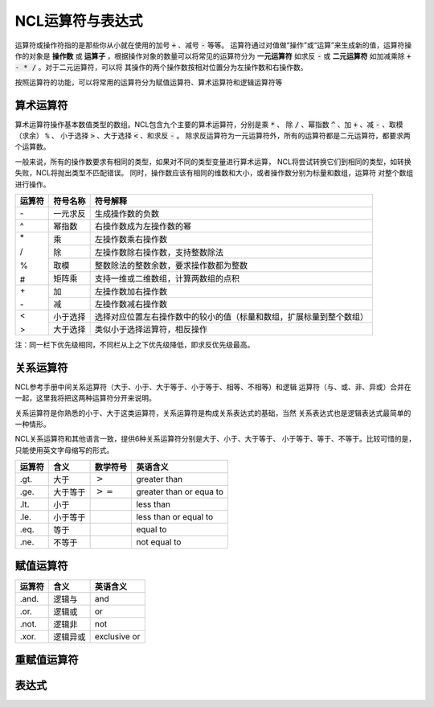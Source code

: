 NCL运算符与表达式
=====================
运算符或操作符指的是那些你从小就在使用的加号 :code:`+` 、减号 :code:`-` 等等。
运算符通过对值做“操作”或“运算”来生成新的值，运算符操作的对象是 **操作数** 或
**运算子** ，根据操作对象的数量可以将常见的运算符分为 **一元运算符** 如求反
:code:`-` 或 **二元运算符** 如加减乘除 :code:`+ - * /` 。对于二元运算符，可以将
其操作的两个操作数按相对位置分为左操作数和右操作数。

按照运算符的功能，可以将常用的运算符分为赋值运算符、算术运算符和逻辑运算符等

算术运算符
---------------
算术运算符操作基本数值类型的数组。NCL包含九个主要的算术运算符，分别是乘 :code:`*` 、
除 :code:`/` 、幂指数 :code:`^` 、加 :code:`+` 、减 :code:`-` 、取模（求余） :code:`%` 、
小于选择 :code:`>` 、大于选择 :code:`<` 、和求反 :code:`-` 。
除求反运算符为一元运算符外，所有的运算符都是二元运算符，都要求两个运算数。

一般来说，所有的操作数要求有相同的类型，如果对不同的类型变量进行算术运算，
NCL将尝试转换它们到相同的类型，如转换失败，NCL将抛出类型不匹配错误。
同时，操作数应该有相同的维数和大小，或者操作数分别为标量和数组，运算符
对整个数组进行操作。

+--------+------------+-----------------------------------------------------------------------------+
| 运算符 |  符号名称  |    符号解释                                                                 |
+========+============+=============================================================================+
|   \-   | 一元求反   | 生成操作数的负数                                                            |
+--------+------------+-----------------------------------------------------------------------------+
|   ^    | 幂指数     | 右操作数成为左操作数的幂                                                    |
+--------+------------+-----------------------------------------------------------------------------+
|   \*   | 乘         | 左操作数乘右操作数                                                          |
+        +------------+-----------------------------------------------------------------------------+
|   \/   | 除         | 左操作数除右操作数，支持整数除法                                            |
+        +------------+-----------------------------------------------------------------------------+
|   \%   | 取模       | 整数除法的整数余数，要求操作数都为整数                                      |
+        +------------+-----------------------------------------------------------------------------+
|   \#   | 矩阵乘     | 支持一维或二维数组，计算两数组的点积                                        |
+--------+------------+-----------------------------------------------------------------------------+
|   \+   | 加         | 左操作数加右操作数                                                          |
+        +------------+-----------------------------------------------------------------------------+
|   \-   | 减         | 左操作数减右操作数                                                          |
+--------+------------+-----------------------------------------------------------------------------+
|   <    | 小于选择   | 选择对应位置左右操作数中的较小的值（标量和数组，扩展标量到整个数组）        |
+        +------------+-----------------------------------------------------------------------------+
|   >    | 大于选择   |  类似小于选择运算符，相反操作                                               |
+--------+------------+-----------------------------------------------------------------------------+

注：同一栏下优先级相同，不同栏从上之下优先级降低，即求反优先级最高。



关系运算符
---------------
NCL参考手册中间关系运算符（大于、小于、大于等于、小于等于、相等、不相等）和逻辑
运算符（与、或、非、异或）合并在一起，这里我将把这两种运算符分开来说明。

关系运算符是你熟悉的小于、大于这类运算符，关系运算符是构成关系表达式的基础，当然
关系表达式也是逻辑表达式最简单的一种情形。

NCL关系运算符和其他语言一致，提供6种关系运算符分别是大于、小于、大于等于、
小于等于、等于、不等于。比较可惜的是，只能使用英文字母缩写的形式。

+--------+----------+---------------------+--------------------------+
| 运算符 | 含义     | 数学符号            | 英语含义                 |
+========+==========+=====================+==========================+
|  .gt.  | 大于     | :math:`>`           | greater than             |
+--------+----------+---------------------+--------------------------+
|  .ge.  | 大于等于 | :math:`>=`          | greater than or equa to  |
+--------+----------+---------------------+--------------------------+
|  .lt.  | 小于     |                     | less than                |
+--------+----------+---------------------+--------------------------+
|  .le.  | 小于等于 |                     | less than or equal to    |
+--------+----------+---------------------+--------------------------+
|  .eq.  | 等于     |                     | equal to                 |
+--------+----------+---------------------+--------------------------+
|  .ne.  | 不等于   |                     | not equal to             |
+--------+----------+---------------------+--------------------------+

赋值运算符
----------------

+--------+----------+--------------+
| 运算符 | 含义     | 英语含义     |
+========+==========+==============+
|  .and. | 逻辑与   | and          |
+--------+----------+--------------+
|  .or.  | 逻辑或   | or           |
+--------+----------+--------------+
|  .not. | 逻辑非   | not          |
+--------+----------+--------------+
|  .xor. | 逻辑异或 | exclusive or |
+--------+----------+--------------+

重赋值运算符
----------------

表达式
---------------